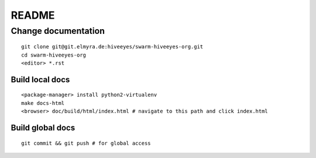 ######
README
######

Change documentation
===================
::

    git clone git@git.elmyra.de:hiveeyes/swarm-hiveeyes-org.git
    cd swarm-hiveeyes-org
    <editor> *.rst

Build local docs
----------------
::
     
    <package-manager> install python2-virtualenv
    make docs-html  
    <browser> doc/build/html/index.html # navigate to this path and click index.html

Build global docs
-----------------
::

    git commit && git push # for global access
